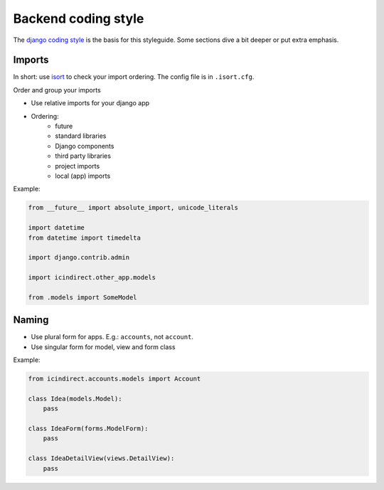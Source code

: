 .. _coding_style_backend:

=====================
Backend coding style
=====================

The `django coding style`_ is the basis for this styleguide. Some sections dive
a bit deeper or put extra emphasis.

Imports
=======

In short: use `isort`_ to check your import ordering. The config file is in
``.isort.cfg``.

Order and group your imports

* Use relative imports for your django app
* Ordering:
    - future
    - standard libraries
    - Django components
    - third party libraries
    - project imports
    - local (app) imports

Example:

.. code-block::

    from __future__ import absolute_import, unicode_literals

    import datetime
    from datetime import timedelta

    import django.contrib.admin

    import icindirect.other_app.models

    from .models import SomeModel

Naming
======

* Use plural form for apps. E.g.: ``accounts``, not ``account``.

* Use singular form for model, view and form class

Example:

.. code-block::

    from icindirect.accounts.models import Account

    class Idea(models.Model):
        pass

    class IdeaForm(forms.ModelForm):
        pass

    class IdeaDetailView(views.DetailView):
        pass


.. _django coding style: https://docs.djangoproject.com/en/stable/internals/contributing/writing-code/coding-style/
.. _isort: https://pypi.python.org/pypi/isort
